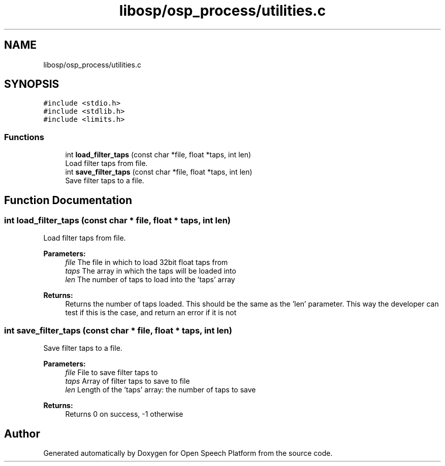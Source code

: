 .TH "libosp/osp_process/utilities.c" 3 "Fri Feb 23 2018" "Open Speech Platform" \" -*- nroff -*-
.ad l
.nh
.SH NAME
libosp/osp_process/utilities.c
.SH SYNOPSIS
.br
.PP
\fC#include <stdio\&.h>\fP
.br
\fC#include <stdlib\&.h>\fP
.br
\fC#include <limits\&.h>\fP
.br

.SS "Functions"

.in +1c
.ti -1c
.RI "int \fBload_filter_taps\fP (const char *file, float *taps, int len)"
.br
.RI "Load filter taps from file\&. "
.ti -1c
.RI "int \fBsave_filter_taps\fP (const char *file, float *taps, int len)"
.br
.RI "Save filter taps to a file\&. "
.in -1c
.SH "Function Documentation"
.PP 
.SS "int load_filter_taps (const char * file, float * taps, int len)"

.PP
Load filter taps from file\&. 
.PP
\fBParameters:\fP
.RS 4
\fIfile\fP The file in which to load 32bit float taps from 
.br
\fItaps\fP The array in which the taps will be loaded into 
.br
\fIlen\fP The number of taps to load into the 'taps' array
.RE
.PP
\fBReturns:\fP
.RS 4
Returns the number of taps loaded\&. This should be the same as the 'len' parameter\&. This way the developer can test if this is the case, and return an error if it is not 
.RE
.PP

.SS "int save_filter_taps (const char * file, float * taps, int len)"

.PP
Save filter taps to a file\&. 
.PP
\fBParameters:\fP
.RS 4
\fIfile\fP File to save filter taps to 
.br
\fItaps\fP Array of filter taps to save to file 
.br
\fIlen\fP Length of the 'taps' array: the number of taps to save
.RE
.PP
\fBReturns:\fP
.RS 4
Returns 0 on success, -1 otherwise 
.RE
.PP

.SH "Author"
.PP 
Generated automatically by Doxygen for Open Speech Platform from the source code\&.
